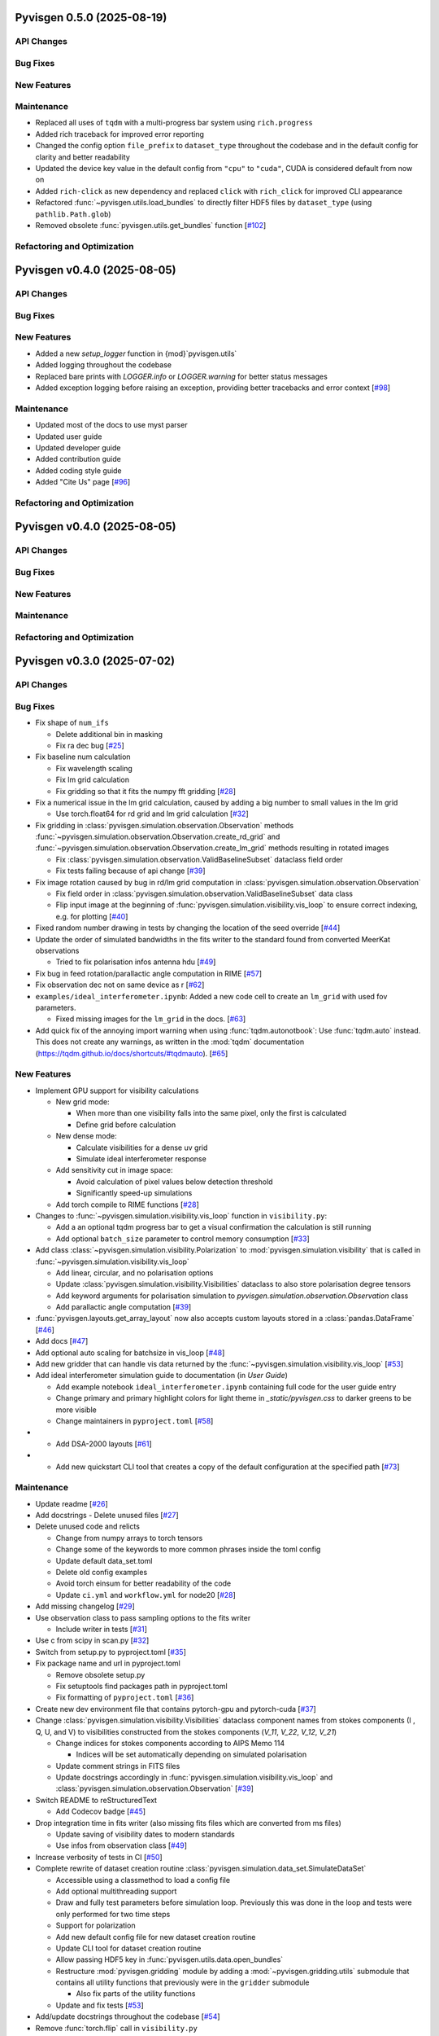 Pyvisgen 0.5.0 (2025-08-19)
===========================


API Changes
-----------


Bug Fixes
---------


New Features
------------


Maintenance
-----------

- Replaced all uses of ``tqdm`` with a multi-progress bar system using
  ``rich.progress``
- Added rich traceback for improved error reporting
- Changed the config option ``file_prefix`` to ``dataset_type``
  throughout the codebase and in the default config for clarity and better readability
- Updated the device key value in the default config from ``"cpu"`` to ``"cuda"``,
  CUDA is considered default from now on
- Added ``rich-click`` as new dependency and replaced ``click`` with ``rich_click`` for
  improved CLI appearance
- Refactored :func:`~pyvisgen.utils.load_bundles` to directly filter HDF5 files by
  ``dataset_type`` (using ``pathlib.Path.glob``)
- Removed obsolete :func:`pyvisgen.utils.get_bundles` function [`#102 <https://github.com/radionets-project/pyvisgen/pull/102>`__]


Refactoring and Optimization
----------------------------

Pyvisgen v0.4.0 (2025-08-05)
============================


API Changes
-----------


Bug Fixes
---------


New Features
------------

- Added a new `setup_logger` function in {mod}`pyvisgen.utils`
- Added logging throughout the codebase
- Replaced bare prints with `LOGGER.info` or `LOGGER.warning` for better status messages
- Added exception logging before raising an exception, providing better tracebacks and error context [`#98 <https://github.com/radionets-project/pyvisgen/pull/98>`__]


Maintenance
-----------

- Updated most of the docs to use myst parser
- Updated user guide
- Updated developer guide
- Added contribution guide
- Added coding style guide
- Added "Cite Us" page [`#96 <https://github.com/radionets-project/pyvisgen/pull/96>`__]


Refactoring and Optimization
----------------------------

Pyvisgen v0.4.0 (2025-08-05)
============================


API Changes
-----------


Bug Fixes
---------


New Features
------------


Maintenance
-----------


Refactoring and Optimization
----------------------------

Pyvisgen v0.3.0 (2025-07-02)
============================


API Changes
-----------


Bug Fixes
---------

- Fix shape of ``num_ifs``

  - Delete additional bin in masking
  - Fix ra dec bug [`#25 <https://github.com/radionets-project/pyvisgen/pull/25>`__]

- Fix baseline num calculation

  - Fix wavelength scaling
  - Fix lm grid calculation
  - Fix gridding so that it fits the numpy fft gridding [`#28 <https://github.com/radionets-project/pyvisgen/pull/28>`__]

- Fix a numerical issue in the lm grid calculation, caused by adding a big number to small values in the lm grid

  - Use torch.float64 for rd grid and lm grid calculation [`#32 <https://github.com/radionets-project/pyvisgen/pull/32>`__]

- Fix gridding in :class:`pyvisgen.simulation.observation.Observation` methods :func:`~pyvisgen.simulation.observation.Observation.create_rd_grid` and :func:`~pyvisgen.simulation.observation.Observation.create_lm_grid`
  methods resulting in rotated images

  - Fix :class:`pyvisgen.simulation.observation.ValidBaselineSubset` dataclass field order
  - Fix tests failing because of api change [`#39 <https://github.com/radionets-project/pyvisgen/pull/39>`__]

- Fix image rotation caused by bug in rd/lm grid computation in :class:`pyvisgen.simulation.observation.Observation`

  - Fix field order in :class:`pyvisgen.simulation.observation.ValidBaselineSubset` data class
  - Flip input image at the beginning of :func:`pyvisgen.simulation.visibility.vis_loop` to ensure correct indexing, e.g. for plotting [`#40 <https://github.com/radionets-project/pyvisgen/pull/40>`__]

- Fixed random number drawing in tests by changing the location of the seed override [`#44 <https://github.com/radionets-project/pyvisgen/pull/44>`__]

- Update the order of simulated bandwidths in the fits writer to the standard found from converted MeerKat observations

  - Tried to fix polarisation infos antenna hdu [`#49 <https://github.com/radionets-project/pyvisgen/pull/49>`__]

- Fix bug in feed rotation/parallactic angle computation in RIME [`#57 <https://github.com/radionets-project/pyvisgen/pull/57>`__]

- Fix observation dec not on same device as r [`#62 <https://github.com/radionets-project/pyvisgen/pull/62>`__]

- ``examples/ideal_interferometer.ipynb``: Added a new code cell to create an ``lm_grid`` with used fov parameters.

  - Fixed missing images for the ``lm_grid`` in the docs. [`#63 <https://github.com/radionets-project/pyvisgen/pull/63>`__]

- Add quick fix of the annoying import warning when using :func:`tqdm.autonotbook`: Use :func:`tqdm.auto` instead. This does not create any warnings, as written in the :mod:`tqdm` documentation (https://tqdm.github.io/docs/shortcuts/#tqdmauto). [`#65 <https://github.com/radionets-project/pyvisgen/pull/65>`__]


New Features
------------

- Implement GPU support for visibility calculations

  - New grid mode:

    - When more than one visibility falls into the same pixel, only the first is calculated
    - Define grid before calculation

  - New dense mode:

    - Calculate visibilities for a dense uv grid
    - Simulate ideal interferometer response

  - Add sensitivity cut in image space:

    - Avoid calculation of pixel values below detection threshold
    - Significantly speed-up simulations

  - Add torch compile to RIME functions [`#28 <https://github.com/radionets-project/pyvisgen/pull/28>`__]

- Changes to :func:`~pyvisgen.simulation.visibility.vis_loop` function in ``visibility.py``:

  - Add a an optional tqdm progress bar to get a visual confirmation the calculation is still running
  - Add optional ``batch_size`` parameter to control memory consumption [`#33 <https://github.com/radionets-project/pyvisgen/pull/33>`__]

- Add class :class:`~pyvisgen.simulation.visibility.Polarization` to :mod:`pyvisgen.simulation.visibility` that is called in :func:`~pyvisgen.simulation.visibility.vis_loop`

  - Add linear, circular, and no polarisation options
  - Update :class:`pyvisgen.simulation.visibility.Visibilities` dataclass to also store polarisation degree tensors
  - Add keyword arguments for polarisation simulation to `pyvisgen.simulation.observation.Observation` class
  - Add parallactic angle computation [`#39 <https://github.com/radionets-project/pyvisgen/pull/39>`__]

- :func:`pyvisgen.layouts.get_array_layout` now also accepts custom layouts stored in a :class:`pandas.DataFrame` [`#46 <https://github.com/radionets-project/pyvisgen/pull/46>`__]

- Add docs [`#47 <https://github.com/radionets-project/pyvisgen/pull/47>`__]

- Add optional auto scaling for batchsize in vis_loop [`#48 <https://github.com/radionets-project/pyvisgen/pull/48>`__]

- Add new gridder that can handle vis data returned by the :func:`~pyvisgen.simulation.visibility.vis_loop` [`#53 <https://github.com/radionets-project/pyvisgen/pull/53>`__]

- Add ideal interferometer simulation guide to documentation (in `User Guide`)

  - Add example notebook ``ideal_interferometer.ipynb`` containing full code for the user guide entry
  - Change primary and primary highlight colors for light theme in `_static/pyvisgen.css` to darker greens to be more visible
  - Change maintainers in ``pyproject.toml`` [`#58 <https://github.com/radionets-project/pyvisgen/pull/58>`__]

- - Add DSA-2000 layouts [`#61 <https://github.com/radionets-project/pyvisgen/pull/61>`__]

- - Add new quickstart CLI tool that creates a copy of the default configuration at the specified path [`#73 <https://github.com/radionets-project/pyvisgen/pull/73>`__]


Maintenance
-----------

- Update readme [`#26 <https://github.com/radionets-project/pyvisgen/pull/26>`__]

- Add docstrings
  - Delete unused files [`#27 <https://github.com/radionets-project/pyvisgen/pull/27>`__]

- Delete unused code and relicts

  - Change from numpy arrays to torch tensors
  - Change some of the keywords to more common phrases inside the toml config
  - Update default data_set.toml
  - Delete old config examples
  - Avoid torch einsum for better readability of the code
  - Update ``ci.yml`` and ``workflow.yml`` for node20 [`#28 <https://github.com/radionets-project/pyvisgen/pull/28>`__]

- Add missing changelog [`#29 <https://github.com/radionets-project/pyvisgen/pull/29>`__]

- Use observation class to pass sampling options to the fits writer

  - Include writer in tests [`#31 <https://github.com/radionets-project/pyvisgen/pull/31>`__]

- Use c from scipy in scan.py [`#32 <https://github.com/radionets-project/pyvisgen/pull/32>`__]

- Switch from setup.py to pyproject.toml [`#35 <https://github.com/radionets-project/pyvisgen/pull/35>`__]

- Fix package name and url in pyproject.toml

  - Remove obsolete setup.py
  - Fix setuptools find packages path in pyproject.toml
  - Fix formatting of ``pyproject.toml`` [`#36 <https://github.com/radionets-project/pyvisgen/pull/36>`__]

- Create new dev environment file that contains pytorch-gpu and pytorch-cuda [`#37 <https://github.com/radionets-project/pyvisgen/pull/37>`__]

- Change :class:`pyvisgen.simulation.visibility.Visibilities` dataclass component names from stokes components (I , Q, U, and V)
  to visibilities constructed from the stokes components (`V_11`, `V_22`, `V_12`, `V_21`)

  - Change indices for stokes components according to AIPS Memo 114

    - Indices will be set automatically depending on simulated polarisation

  - Update comment strings in FITS files
  - Update docstrings accordingly in :func:`pyvisgen.simulation.visibility.vis_loop` and :class:`pyvisgen.simulation.observation.Observation` [`#39 <https://github.com/radionets-project/pyvisgen/pull/39>`__]

- Switch README to reStructuredText

  - Add Codecov badge [`#45 <https://github.com/radionets-project/pyvisgen/pull/45>`__]

- Drop integration time in fits writer (also missing fits files which are converted from ms files)

  - Update saving of visibility dates to modern standards
  - Use infos from observation class [`#49 <https://github.com/radionets-project/pyvisgen/pull/49>`__]

- Increase verbosity of tests in CI [`#50 <https://github.com/radionets-project/pyvisgen/pull/50>`__]

- Complete rewrite of dataset creation routine :class:`pyvisgen.simulation.data_set.SimulateDataSet`

  - Accessible using a classmethod to load a config file
  - Add optional multithreading support
  - Draw and fully test parameters before simulation loop. Previously this was done in the loop and tests were only performed for two time steps
  - Support for polarization
  - Add new default config file for new dataset creation routine
  - Update CLI tool for dataset creation routine
  - Allow passing HDF5 key in :func:`pyvisgen.utils.data.open_bundles`
  - Restructure :mod:`pyvisgen.gridding` module by adding a :mod:`~pyvisgen.gridding.utils` submodule that contains all utility functions that previously were in the ``gridder`` submodule

    - Also fix parts of the utility functions

  - Update and fix tests [`#53 <https://github.com/radionets-project/pyvisgen/pull/53>`__]

- Add/update docstrings throughout the codebase [`#54 <https://github.com/radionets-project/pyvisgen/pull/54>`__]

- Remove :func:`torch.flip` call in ``visibility.py``

  - Change dense UV grid creation to use :func:`numpy.float128` and convert to :func:`torch.float64` afterwards to fix numerical instabilities
  - Change integration in ``scan.py`` to return ``int_f`` instead of ``int_t``, removed time integration
  - Exclude dense calculations from code coverage due to lack of GPU computations in GitHub actions [`#56 <https://github.com/radionets-project/pyvisgen/pull/56>`__]

- Fix docs index and readme text [`#60 <https://github.com/radionets-project/pyvisgen/pull/60>`__]

- Add linting CI job

  - Fix attribute error in :mod:`pyvisgen.simulation` [`#67 <https://github.com/radionets-project/pyvisgen/pull/67>`__]


Refactoring and Optimization
----------------------------

- Refactor data classes (Visibilities, Baselines)

  - Add observation class, which holds all relevant information
  - Drop scan-wise splitting in visibilities calculations, but split all valid baselines equally
  - Refactor RIME components (currently only uncorrupted available)
  - Refactor baseline calculations by replacing loops with pytorch built-in methods [`#28 <https://github.com/radionets-project/pyvisgen/pull/28>`__]

- Improve hour angle calculation via array-wise operations [`#30 <https://github.com/radionets-project/pyvisgen/pull/30>`__]

- Use ``obs.layout`` instead of passing the layout name separately in :func:`pyvisgen.fits.writer.create_vis_hdu` [`#38 <https://github.com/radionets-project/pyvisgen/pull/38>`__]

- Added optional ``normalize`` parameter to :func:`pyvisgen.visibility.vis_loop` to decide whether to apply a normalization multiplier of ``0.5`` (default: ``True``) [`#43 <https://github.com/radionets-project/pyvisgen/pull/43>`__]

- Remove reading of layout files relative to :mod:`pyvisgen.layouts.layout`

  - Move layout files to external resources directory that is shipped with
    the distribution
  - Ship default config with distribution [`#73 <https://github.com/radionets-project/pyvisgen/pull/73>`__]

Pyvisgen v0.2.0 (2024-06-12)
============================


API Changes
-----------


Bug Fixes
---------

- Fix baseline num calculation
- Fix wavelength scaling
- Fix lm grid calculation
- Fix gridding so that it fits the numpy fft gridding [`#28 <https://github.com/radionets-project/pyvisgen/pull/28>`__]


New Features
------------

- Implement GPU support for visibility calculations

- New grid mode:

  - When more than one visibility falls into the same pixel, only the first is calculated
  - Define grid before calculation

- New dense mode:

  - Calculate visibilities for a dense uv grid
  - Simulate ideal interferometer response

- Add sensitivity cut in image space:

  - Avoid calculation of pixel values below detection threshold
  - Significantly speed-up simulations

- Add torch compile to RIME functions [`#28 <https://github.com/radionets-project/pyvisgen/pull/28>`__]


Maintenance
-----------

- Delete unused code and relicts
- Change from numpy arrays to torch tensors
- Change some of the keywords to more common phrases inside the toml config
- Update default data_set.toml
- Delete old config examples
- Avoid torch einsum for better readability of the code [`#28 <https://github.com/radionets-project/pyvisgen/pull/28>`__]


Refactoring and Optimization
----------------------------

- Refactor data classes (Visibilities, Baselines)
- Add observation class, which holds all relevant information
- Drop scan-wise splitting in visibilities calculations, but split all valid baselines equally
- Refactor RIME components (currently only uncorrupted available) [`#28 <https://github.com/radionets-project/pyvisgen/pull/28>`__]
- Refactor baseline calculations by replacing loops with pytorch built-in methods


Pyvisgen v0.1.4 (2023-11-09)
============================


API Changes
-----------


Bug Fixes
---------

- Fix shape of ``num_ifs``

  - Delete additional bin in masking
  - Fix ra dec bug [`#25 <https://github.com/radionets-project/pyvisgen/pull/25>`__]


New Features
------------

- Update ci:

  - Change conda to mamba
  - Install towncrier [`#24 <https://github.com/radionets-project/pyvisgen/pull/24>`__]


Maintenance
-----------

- Update readme [`#26 <https://github.com/radionets-project/pyvisgen/pull/26>`__]
- Add docstrings

  - Delete unused files [`#27 <https://github.com/radionets-project/pyvisgen/pull/27>`__]


Refactoring and Optimization
----------------------------
